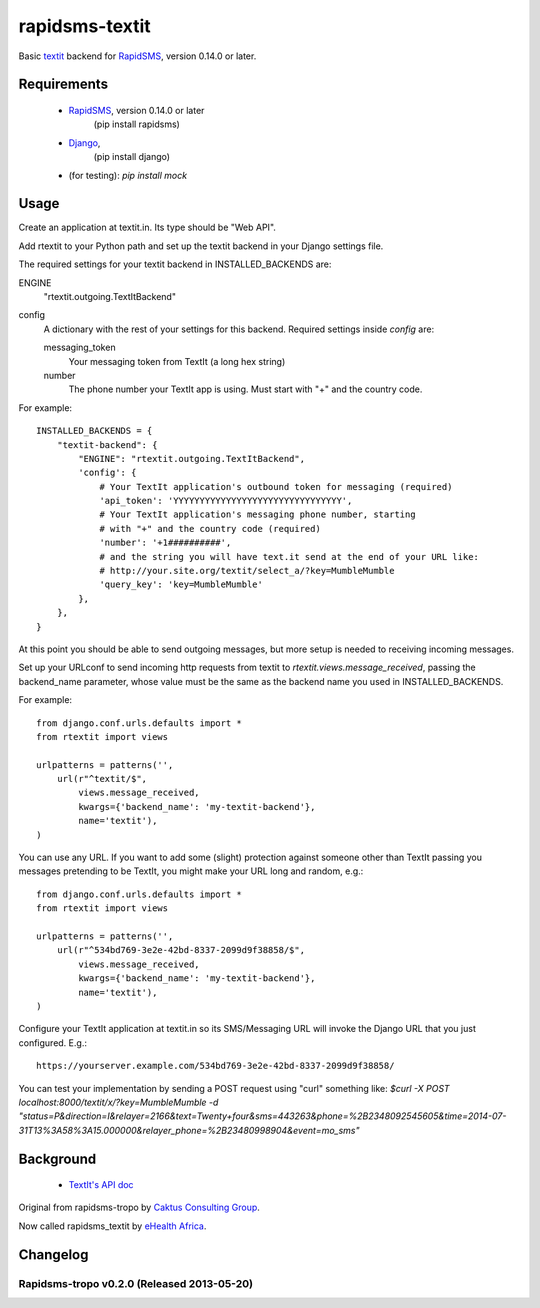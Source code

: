 rapidsms-textit
============================

Basic `textit <http://www.textit.in>`_ backend for
`RapidSMS <http://www.rapidsms.org/>`_, version 0.14.0 or later.

Requirements
------------

 * `RapidSMS <http://www.rapidsms.org>`_, version 0.14.0 or later
    (pip install rapidsms)
 * `Django <https://djangoproject.com>`_,
    (pip install django)
 *  (for testing):  `pip install mock`

Usage
-----

Create an application at textit.in.  Its type should be "Web API".

Add rtextit to your Python path and set up the textit backend in your Django
settings file.

The required settings for your textit backend in INSTALLED_BACKENDS are:

ENGINE
    "rtextit.outgoing.TextItBackend"

config
    A dictionary with the rest of your settings for this backend. Required
    settings inside `config` are:

    messaging_token
        Your messaging token from TextIt (a long hex string)

    number
        The phone number your TextIt app is using. Must start with "+" and the
        country code.

For example::

    INSTALLED_BACKENDS = {
        "textit-backend": {
            "ENGINE": "rtextit.outgoing.TextItBackend",
            'config': {
                # Your TextIt application's outbound token for messaging (required)
                'api_token': 'YYYYYYYYYYYYYYYYYYYYYYYYYYYYYYYY',
                # Your TextIt application's messaging phone number, starting
                # with "+" and the country code (required)
                'number': '+1##########',
                # and the string you will have text.it send at the end of your URL like:
                # http://your.site.org/textit/select_a/?key=MumbleMumble
                'query_key': 'key=MumbleMumble'
            },
        },
    }

At this point you should be able to send outgoing messages, but more setup is needed to receiving incoming messages.

Set up your URLconf to send incoming http requests from textit to
`rtextit.views.message_received`, passing the backend_name parameter, whose
value must be the same as the backend name you used in INSTALLED_BACKENDS.

For example::

    from django.conf.urls.defaults import *
    from rtextit import views

    urlpatterns = patterns('',
        url(r"^textit/$",
            views.message_received,
            kwargs={'backend_name': 'my-textit-backend'},
            name='textit'),
    )

You can use any URL.  If you want to add some (slight) protection against
someone other than TextIt passing you messages pretending to be TextIt, you
might make your URL long and random, e.g.::

    from django.conf.urls.defaults import *
    from rtextit import views

    urlpatterns = patterns('',
        url(r"^534bd769-3e2e-42bd-8337-2099d9f38858/$",
            views.message_received,
            kwargs={'backend_name': 'my-textit-backend'},
            name='textit'),
    )

Configure your TextIt application at textit.in so its SMS/Messaging URL will invoke the Django URL that you just configured.  E.g.::

    https://yourserver.example.com/534bd769-3e2e-42bd-8337-2099d9f38858/

You can test your implementation by sending a POST request using "curl" something like:
`$curl -X POST localhost:8000/textit/x/?key=MumbleMumble -d "status=P&direction=I&relayer=2166&text=Twenty+four&sms=443263&phone=%2B2348092545605&time=2014-07-31T13%3A58%3A15.000000&relayer_phone=%2B23480998904&event=mo_sms"`


Background
----------

 * `TextIt's API doc <http://textit.in/api/v1>`_

Original from rapidsms-tropo by `Caktus Consulting Group <http://www.caktusgroup.com/>`_.

Now called rapidsms_textit by `eHealth Africa <http://www.ehealthafrica.org/>`_.

Changelog
--------------------------------

Rapidsms-tropo v0.2.0 (Released 2013-05-20)
________________________________

